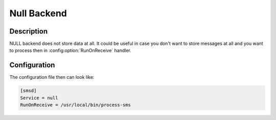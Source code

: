 .. _gammu-smsd-null:

Null Backend
============

Description
-----------

NULL backend does not store data at all. It could be useful in case you
don't want to store messages at all and you want to process then in
:config:option:`RunOnReceive` handler.

Configuration
-------------

The configuration file then can look like:

.. code-block:: ini

    [smsd]
    Service = null
    RunOnReceive = /usr/local/bin/process-sms

.. seealso:: :ref:`gammu-smsdrc`

